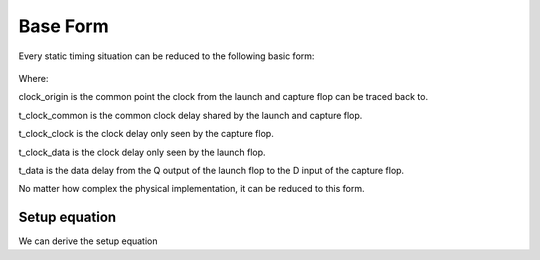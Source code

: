 Base Form
=========

Every static timing situation can be reduced to the following basic form:

.. figure:: img/base_form.png

Where:

clock_origin is the common point the clock from the launch and capture flop can be traced back to.

t_clock_common is the common clock delay shared by the launch and capture flop.

t_clock_clock is the clock delay only seen by the capture flop.

t_clock_data is the clock delay only seen by the launch flop.

t_data is the data delay from the Q output of the launch flop to the D input of the capture flop.

No matter how complex the physical implementation, it can be reduced to this form.

Setup equation
##############

We can derive the setup equation
